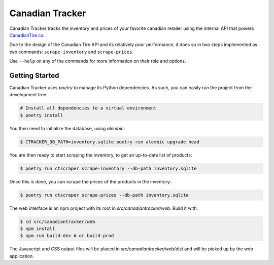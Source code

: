 ================
Canadian Tracker
================

Canadian Tracker tracks the inventory and prices of your favorite canadian
retailer using the internal API that powers
`CanadianTire.ca <https://www.canadiantire.ca>`_.

Due to the design of the Canadian Tire API and its relatively poor
performance, it does so in two steps implemented as two commands:
``scrape-inventory`` and ``scrape-prices``.

Use ``--help`` on any of the commands for more information on their role and options.

Getting Started
---------------

Canadian Tracker uses `poetry` to manage its Python dependencies. As such, you
can easily run the project from the development tree:

.. code-block:: console

  # Install all dependencies to a virtual environment
  $ poetry install


You then need to initialize the database, using `alembic`:

.. code-block:: console

   $ CTRACKER_DB_PATH=inventory.sqlite poetry run alembic upgrade head

You are then ready to start scraping the inventory, to get an up-to-date list
of products:

.. code-block:: console:

  $ poetry run ctscraper scrape-inventory --db-path inventory.sqlite

Once this is done, you can scrape the prices of the products in the inventory:

.. code-block:: console:

  $ poetry run ctscraper scrape-prices --db-path inventory.sqlite

The web interface is an npm project with its root in `src/canadiantracker/web`.
Build it with:

.. code-block:: console:

  $ cd src/canadiantracker/web
  $ npm install
  $ npm run build-dev # or build-prod

The Javascript and CSS output files will be placed in
`src/canadiantracker/web/dist` and will be picked up by the web application.
